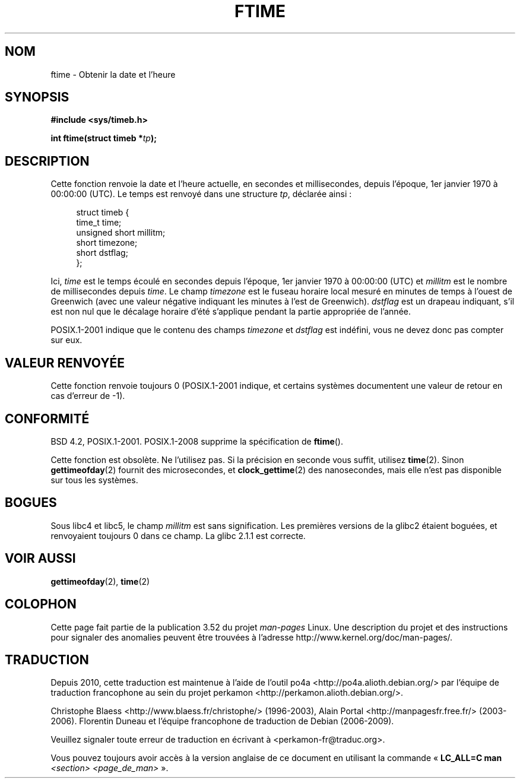 .\" Copyright (c) 1993 Michael Haardt
.\" (michael@moria.de)
.\" Fri Apr  2 11:32:09 MET DST 1993
.\"
.\" %%%LICENSE_START(GPLv2+_DOC_FULL)
.\" This is free documentation; you can redistribute it and/or
.\" modify it under the terms of the GNU General Public License as
.\" published by the Free Software Foundation; either version 2 of
.\" the License, or (at your option) any later version.
.\"
.\" The GNU General Public License's references to "object code"
.\" and "executables" are to be interpreted as the output of any
.\" document formatting or typesetting system, including
.\" intermediate and printed output.
.\"
.\" This manual is distributed in the hope that it will be useful,
.\" but WITHOUT ANY WARRANTY; without even the implied warranty of
.\" MERCHANTABILITY or FITNESS FOR A PARTICULAR PURPOSE.  See the
.\" GNU General Public License for more details.
.\"
.\" You should have received a copy of the GNU General Public
.\" License along with this manual; if not, see
.\" <http://www.gnu.org/licenses/>.
.\" %%%LICENSE_END
.\"
.\" Modified Sat Jul 24 14:23:14 1993 by Rik Faith (faith@cs.unc.edu)
.\" Modified Sun Oct 18 17:31:43 1998 by Andries Brouwer (aeb@cwi.nl)
.\" 2008-06-23, mtk, minor rewrites, added some details
.\"
.\"*******************************************************************
.\"
.\" This file was generated with po4a. Translate the source file.
.\"
.\"*******************************************************************
.TH FTIME 3 "25 février 2010" GNU "Manuel du programmeur Linux"
.SH NOM
ftime \- Obtenir la date et l'heure
.SH SYNOPSIS
\fB#include <sys/timeb.h>\fP
.sp
\fBint ftime(struct timeb *\fP\fItp\fP\fB);\fP
.SH DESCRIPTION
Cette fonction renvoie la date et l'heure actuelle, en secondes  et
millisecondes, depuis l'époque, 1er\ janvier 1970 à 00:00:00 (UTC). Le temps
est renvoyé dans une structure \fItp\fP, déclarée ainsi\ :
.sp
.in +4n
.nf
struct timeb {
    time_t         time;
    unsigned short millitm;
    short          timezone;
    short          dstflag;
};
.fi
.in
.LP
Ici, \fItime\fP est le temps écoulé en secondes depuis l'époque, 1er\ janvier
1970 à 00:00:00 (UTC) et \fImillitm\fP est le nombre de millisecondes depuis
\fItime\fP. Le champ \fItimezone\fP est le fuseau horaire local mesuré en minutes
de temps à l'ouest de Greenwich (avec une valeur négative indiquant les
minutes à l'est de Greenwich). \fIdstflag\fP est un drapeau indiquant, s'il est
non nul que le décalage horaire d'été s'applique pendant la partie
appropriée de l'année.
.LP
POSIX.1\-2001 indique que le contenu des champs \fItimezone\fP et \fIdstflag\fP est
indéfini, vous ne devez donc pas compter sur eux.
.SH "VALEUR RENVOYÉE"
Cette fonction renvoie toujours 0 (POSIX.1\-2001 indique, et certains
systèmes documentent une valeur de retour en cas d'erreur de \-1).
.SH CONFORMITÉ
BSD\ 4.2, POSIX.1\-2001. POSIX.1\-2008 supprime la spécification de \fBftime\fP().

Cette fonction est obsolète. Ne l'utilisez pas. Si la précision en seconde
vous suffit, utilisez \fBtime\fP(2). Sinon \fBgettimeofday\fP(2) fournit des
microsecondes, et \fBclock_gettime\fP(2) des nanosecondes, mais elle n'est pas
disponible sur tous les systèmes.
.SH BOGUES
.LP
.\" .SH HISTORY
.\" The
.\" .BR ftime ()
.\" function appeared in 4.2BSD.
Sous libc4 et libc5, le champ \fImillitm\fP est sans signification. Les
premières versions de la glibc2 étaient boguées, et renvoyaient toujours 0
dans ce champ. La glibc\ 2.1.1 est correcte.
.SH "VOIR AUSSI"
\fBgettimeofday\fP(2), \fBtime\fP(2)
.SH COLOPHON
Cette page fait partie de la publication 3.52 du projet \fIman\-pages\fP
Linux. Une description du projet et des instructions pour signaler des
anomalies peuvent être trouvées à l'adresse
\%http://www.kernel.org/doc/man\-pages/.
.SH TRADUCTION
Depuis 2010, cette traduction est maintenue à l'aide de l'outil
po4a <http://po4a.alioth.debian.org/> par l'équipe de
traduction francophone au sein du projet perkamon
<http://perkamon.alioth.debian.org/>.
.PP
Christophe Blaess <http://www.blaess.fr/christophe/> (1996-2003),
Alain Portal <http://manpagesfr.free.fr/> (2003-2006).
Florentin Duneau et l'équipe francophone de traduction de Debian\ (2006-2009).
.PP
Veuillez signaler toute erreur de traduction en écrivant à
<perkamon\-fr@traduc.org>.
.PP
Vous pouvez toujours avoir accès à la version anglaise de ce document en
utilisant la commande
«\ \fBLC_ALL=C\ man\fR \fI<section>\fR\ \fI<page_de_man>\fR\ ».
